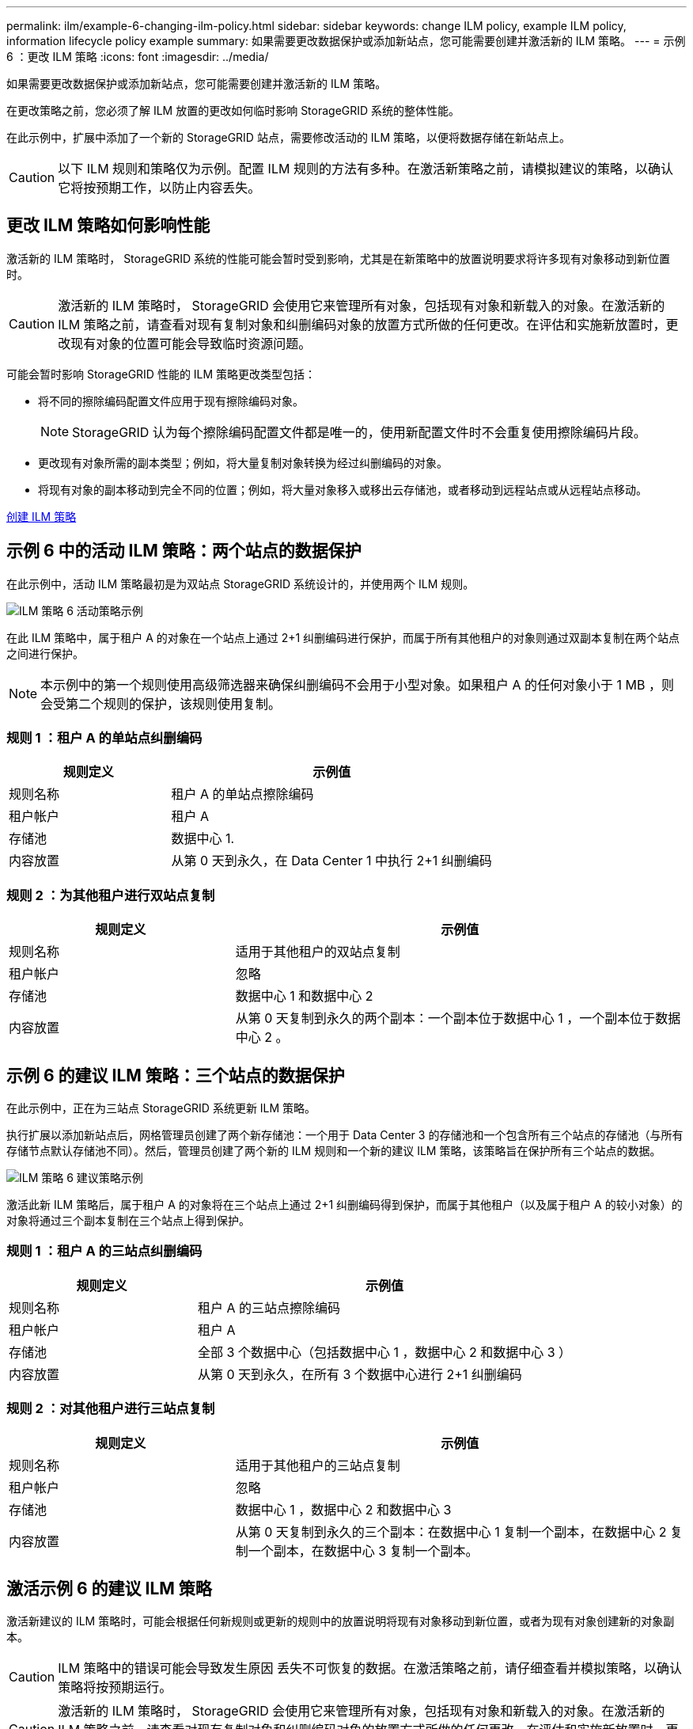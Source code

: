 ---
permalink: ilm/example-6-changing-ilm-policy.html 
sidebar: sidebar 
keywords: change ILM policy, example ILM policy, information lifecycle policy example 
summary: 如果需要更改数据保护或添加新站点，您可能需要创建并激活新的 ILM 策略。 
---
= 示例 6 ：更改 ILM 策略
:icons: font
:imagesdir: ../media/


[role="lead"]
如果需要更改数据保护或添加新站点，您可能需要创建并激活新的 ILM 策略。

在更改策略之前，您必须了解 ILM 放置的更改如何临时影响 StorageGRID 系统的整体性能。

在此示例中，扩展中添加了一个新的 StorageGRID 站点，需要修改活动的 ILM 策略，以便将数据存储在新站点上。


CAUTION: 以下 ILM 规则和策略仅为示例。配置 ILM 规则的方法有多种。在激活新策略之前，请模拟建议的策略，以确认它将按预期工作，以防止内容丢失。



== 更改 ILM 策略如何影响性能

激活新的 ILM 策略时， StorageGRID 系统的性能可能会暂时受到影响，尤其是在新策略中的放置说明要求将许多现有对象移动到新位置时。


CAUTION: 激活新的 ILM 策略时， StorageGRID 会使用它来管理所有对象，包括现有对象和新载入的对象。在激活新的 ILM 策略之前，请查看对现有复制对象和纠删编码对象的放置方式所做的任何更改。在评估和实施新放置时，更改现有对象的位置可能会导致临时资源问题。

可能会暂时影响 StorageGRID 性能的 ILM 策略更改类型包括：

* 将不同的擦除编码配置文件应用于现有擦除编码对象。
+

NOTE: StorageGRID 认为每个擦除编码配置文件都是唯一的，使用新配置文件时不会重复使用擦除编码片段。

* 更改现有对象所需的副本类型；例如，将大量复制对象转换为经过纠删编码的对象。
* 将现有对象的副本移动到完全不同的位置；例如，将大量对象移入或移出云存储池，或者移动到远程站点或从远程站点移动。


xref:creating-ilm-policy.adoc[创建 ILM 策略]



== 示例 6 中的活动 ILM 策略：两个站点的数据保护

在此示例中，活动 ILM 策略最初是为双站点 StorageGRID 系统设计的，并使用两个 ILM 规则。

image::../media/policy_6_active_policy.png[ILM 策略 6 活动策略示例]

在此 ILM 策略中，属于租户 A 的对象在一个站点上通过 2+1 纠删编码进行保护，而属于所有其他租户的对象则通过双副本复制在两个站点之间进行保护。


NOTE: 本示例中的第一个规则使用高级筛选器来确保纠删编码不会用于小型对象。如果租户 A 的任何对象小于 1 MB ，则会受第二个规则的保护，该规则使用复制。



=== 规则 1 ：租户 A 的单站点纠删编码

[cols="1a,2a"]
|===
| 规则定义 | 示例值 


 a| 
规则名称
 a| 
租户 A 的单站点擦除编码



 a| 
租户帐户
 a| 
租户 A



 a| 
存储池
 a| 
数据中心 1.



 a| 
内容放置
 a| 
从第 0 天到永久，在 Data Center 1 中执行 2+1 纠删编码

|===


=== 规则 2 ：为其他租户进行双站点复制

[cols="1a,2a"]
|===
| 规则定义 | 示例值 


 a| 
规则名称
 a| 
适用于其他租户的双站点复制



 a| 
租户帐户
 a| 
忽略



 a| 
存储池
 a| 
数据中心 1 和数据中心 2



 a| 
内容放置
 a| 
从第 0 天复制到永久的两个副本：一个副本位于数据中心 1 ，一个副本位于数据中心 2 。

|===


== 示例 6 的建议 ILM 策略：三个站点的数据保护

在此示例中，正在为三站点 StorageGRID 系统更新 ILM 策略。

执行扩展以添加新站点后，网格管理员创建了两个新存储池：一个用于 Data Center 3 的存储池和一个包含所有三个站点的存储池（与所有存储节点默认存储池不同）。然后，管理员创建了两个新的 ILM 规则和一个新的建议 ILM 策略，该策略旨在保护所有三个站点的数据。

image::../media/policy_6_proposed_policy.png[ILM 策略 6 建议策略示例]

激活此新 ILM 策略后，属于租户 A 的对象将在三个站点上通过 2+1 纠删编码得到保护，而属于其他租户（以及属于租户 A 的较小对象）的对象将通过三个副本复制在三个站点上得到保护。



=== 规则 1 ：租户 A 的三站点纠删编码

[cols="1a,2a"]
|===
| 规则定义 | 示例值 


 a| 
规则名称
 a| 
租户 A 的三站点擦除编码



 a| 
租户帐户
 a| 
租户 A



 a| 
存储池
 a| 
全部 3 个数据中心（包括数据中心 1 ，数据中心 2 和数据中心 3 ）



 a| 
内容放置
 a| 
从第 0 天到永久，在所有 3 个数据中心进行 2+1 纠删编码

|===


=== 规则 2 ：对其他租户进行三站点复制

[cols="1a,2a"]
|===
| 规则定义 | 示例值 


 a| 
规则名称
 a| 
适用于其他租户的三站点复制



 a| 
租户帐户
 a| 
忽略



 a| 
存储池
 a| 
数据中心 1 ，数据中心 2 和数据中心 3



 a| 
内容放置
 a| 
从第 0 天复制到永久的三个副本：在数据中心 1 复制一个副本，在数据中心 2 复制一个副本，在数据中心 3 复制一个副本。

|===


== 激活示例 6 的建议 ILM 策略

激活新建议的 ILM 策略时，可能会根据任何新规则或更新的规则中的放置说明将现有对象移动到新位置，或者为现有对象创建新的对象副本。


CAUTION: ILM 策略中的错误可能会导致发生原因 丢失不可恢复的数据。在激活策略之前，请仔细查看并模拟策略，以确认策略将按预期运行。


CAUTION: 激活新的 ILM 策略时， StorageGRID 会使用它来管理所有对象，包括现有对象和新载入的对象。在激活新的 ILM 策略之前，请查看对现有复制对象和纠删编码对象的放置方式所做的任何更改。在评估和实施新放置时，更改现有对象的位置可能会导致临时资源问题。



=== 擦除编码指令发生变化时会发生什么情况

在本示例的当前活动 ILM 策略中，属于租户 A 的对象将在数据中心 1 使用 2+1 纠删编码进行保护。在新建议的 ILM 策略中，属于租户 A 的对象将在数据中心 1 ， 2 和 3 使用 2+1 纠删编码进行保护。

激活新的 ILM 策略后，将执行以下 ILM 操作：

* 租户 A 输入的新对象将拆分为两个数据片段，并添加一个奇偶校验片段。然后，这三个片段中的每一个都会存储在不同的数据中心。
* 属于租户 A 的现有对象将在进行 ILM 扫描过程中重新评估。由于 ILM 放置说明使用新的纠删编码配置文件，因此会创建全新的纠删编码片段并将其分发到三个数据中心。
+

NOTE: 不会重复使用 Data Center 1 上的现有 2+1 片段。StorageGRID 认为每个擦除编码配置文件都是唯一的，使用新配置文件时不会重复使用擦除编码片段。





=== 复制指令发生变化时会发生什么情况

在此示例的当前活动 ILM 策略中，属于其他租户的对象将使用数据中心 1 和 2 的存储池中的两个复制副本进行保护。在新建议的 ILM 策略中，属于其他租户的对象将使用数据中心 1 ， 2 和 3 的存储池中的三个复制副本进行保护。

激活新的 ILM 策略后，将执行以下 ILM 操作：

* 如果租户 A 以外的任何租户载入新对象， StorageGRID 将创建三个副本并在每个数据中心保存一个副本。
* 属于这些其他租户的现有对象将在进行中的 ILM 扫描过程中重新评估。由于数据中心 1 和数据中心 2 上的现有对象副本仍然满足新 ILM 规则的复制要求，因此 StorageGRID 只需要为数据中心 3 创建一个新的对象副本。




=== 激活此策略对性能的影响

激活此示例中建议的 ILM 策略后，此 StorageGRID 系统的整体性能将暂时受到影响。要为租户 A 的现有对象创建新的纠删编码片段，并在数据中心 3 为其他租户的现有对象创建新的复制副本，需要的网格资源级别高于正常水平。

由于 ILM 策略发生更改，客户端读取和写入请求可能会暂时出现比正常延迟高的情况。在整个网格中完全实施放置说明后，延迟将恢复到正常水平。

要在激活新 ILM 策略时避免资源问题，您可以在可能更改大量现有对象位置的任何规则中使用 " 载入时间 " 高级筛选器。将载入时间设置为大于或等于新策略生效的大致时间，以确保现有对象不会发生不必要的移动。


NOTE: 如果在 ILM 策略更改后需要降低或提高对象的处理速度，请联系技术支持。
